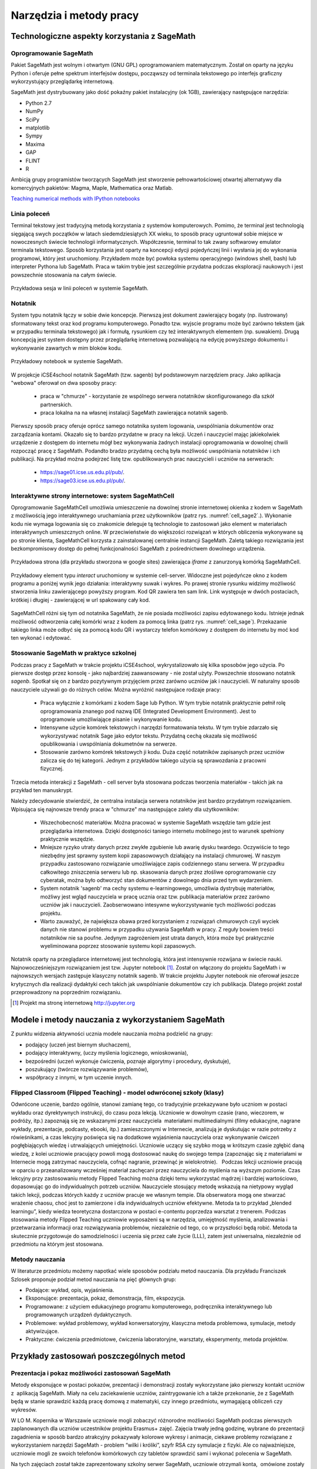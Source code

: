 Narzędzia i metody pracy
========================


Technologiczne aspekty korzystania z SageMath
---------------------------------------------

Oprogramowanie SageMath
~~~~~~~~~~~~~~~~~~~~~~~


Pakiet SageMath jest wolnym i otwartym (GNU GPL) oprogramowaniem
matematycznym. Został on oparty na języku Python i oferuje pełne
spektrum interfejsów dostępu, począwszy od terminala tekstowego po
interfejs graficzny wykorzystujący przeglądarkę internetową.

SageMath jest dystrybuowany jako dość pokaźny pakiet instalacyjny (ok
1GB), zawierający następujące narzędzia:

- Python 2.7
- NumPy
- SciPy
- matplotlib
- Sympy
- Maxima
- GAP
- FLINT
- R


Ambicją grupy programistów tworzących SageMath jest stworzenie
pełnowartościowej otwartej alternatywy dla komercyjnych pakietów:
Magma, Maple, Mathematica oraz Matlab.


`Teaching numerical methods with IPython notebooks  <http://repository.kaust.edu.sa/kaust/bitstream/10754/346689/1/ketcheson.pdf>`_



Linia poleceń
~~~~~~~~~~~~~

Terminal tekstowy jest tradycyjną metodą korzystania z systemów
komputerowych. Pomimo, że terminal jest technologią sięgającą swych
początków w latach siedemdziesiątych XX wieku, to sposób pracy
ugruntował sobie miejsce w nowoczesnych świecie technologii
informatycznych. Współczesnie, terminal to tak zwany softwarowy
emulator terminala tekstowego. Sposób korzystania jest oparty na
koncepcji edycji pojedyńczej linii i wysłania jej do wykonania
programowi, który jest uruchomiony. Przykładem może być powłoka
systemu operacyjnego (windows shell, bash) lub interpreter Pythona lub
SageMath. Praca w takim trybie jest szczególnie przydatna podczas
eksploracji naukowych i jest powszechnie stosowania na całym świecie.


.. figure:: ./figs/cli_sage.png
       :align: center
       :width: 60%
               
       Przykładowa sesja w linii poleceń w systemie SageMath.




Notatnik
~~~~~~~~

System typu notatnik łączy w sobie dwie koncepcje. Pierwszą jest
dokument zawierający bogaty (np. ilustrowany) sformatowany tekst oraz
kod programu komputerowego. Ponadto tzw. wyjscie programu może być
zarówno tekstem (jak w przypadku terminala tekstowego) jak i formułą,
rysunkiem czy też interaktywnych elementem (np. suwakiem). Drugą
koncepcją jest system dostępny przez przeglądarkę internetową
pozwalającą na edycję powyższego dokumentu i wykonywanie zawartych w
mim bloków kodu.


.. figure:: ./figs/notebook_sage.png
       :align: center
       :width: 60%
       :name: notebook_sage
              
       Przykładowy notebook  w systemie SageMath.



W projekcje iCSE4school notatnik SageMath (tzw. sagenb) był
podstawowym narzędziem pracy. Jako aplikacja "webowa" oferował on dwa
sposoby pracy:

 - praca w "chmurze" - korzystanie ze wspólnego serwera notatników
   skonfigurowanego dla szkół partnerskich.
 - praca lokalna na na własnej instalacji SageMath zawierająca notatnik sagenb.

Pierwszy sposób pracy oferuje oprócz samego notatnika system
logowania, uwspólniania dokumentów oraz zarządzania kontami. Okazało
się to bardzo przydatne w pracy na lekcji. Uczeń i nauczyciel mając
jakiekolwiek urządzenie z dostępem do internetu mógł bez wykonywania
żadnych instalacji oprogramowania w dowolnej chwili rozpocząć pracę z
SageMath. Podandto bradzo przydatną cechą była możliwość uwspólniania
notatników i ich publikacji. Na przykład można podejrzeć listę
tzw. opublikowanych prac nauczycieli i uczniów na serwerach:

 - `<https://sage01.icse.us.edu.pl/pub/>`_.
 - `<https://sage03.icse.us.edu.pl/pub/>`_.




Interaktywne strony internetowe: system SageMathCell
~~~~~~~~~~~~~~~~~~~~~~~~~~~~~~~~~~~~~~~~~~~~~~~~~~~~

Oprogramowanie SageMathCell umożliwia umieszczenie na dowolnej stronie
internetowej okienka z kodem w SageMath z możliwością jego
interaktywnego uruchamiania przez użytkowników (patrz
rys. :numref:`cell_sage2`.). Wykonanie kodu nie wymaga logowania się co
znakomicie deleguje tą technologie to zastosowań jako element w
materiałach interaktywnych umieszcznych online. W przeciwieństwie do
większości rozwiązań w których obliczenia wykonywane są po stronie
klienta, SageMathCell korzysta z zainstalowanej centralnie instancji
SageMath. Zaletą takiego rozwiązania jest bezkompromisowy dostęp do
pełnej funkcjonalności SageMath z pośrednictwem dowolnego urządzenia.



.. figure:: ./figs/cell_sage2.png
       :align: center
       :width: 70%
       :name: cell_sage2
              
       Przykładowa strona (dla przykładu stworzona w google sites)
       zawierająca `iframe` z zanurzonyą komórką SageMathCell.

       
.. figure:: ./figs/cell_sage.png
       :align: center
       :width: 70%
       :name: cell_sage
              
       Przykładowy element typu *interact* uruchomiony w systemie
       cell-server. Widoczne jest pojedyńcze okno z kodem programu a
       poniżej wynik jego działania: interaktywny suwak i wykres. Po
       prawej stronie rysunku widzimy możliwość stworzenia linku
       zawierającego powyższy program. Kod QR zawiera ten sam
       link. Link występuje w dwóch postaciach, krótkiej i długiej -
       zawierającej w url spakowany cały kod. 



SageMathCell różni się tym od notatnika SageMath, że nie posiada
możliwości zapisu edytowanego kodu. Istnieje jednak możliwość
odtworzenia całej komórki wraz z kodem za pomocą linka (patrz
rys. :numref:`cell_sage`). Przekazanie takiego linka może odbyć się za
pomocą kodu QR i wystarczy telefon komórkowy z dostępem do internetu
by moć kod ten wykonać i edytować.
 


Stosowanie SageMath w praktyce szkolnej
~~~~~~~~~~~~~~~~~~~~~~~~~~~~~~~~~~~~~~~

Podczas pracy z SageMath w trakcie projektu iCSE4school,
wykrystalizowało się kilka sposobów jego użycia. Po pierwsze dostęp
przez konsolę - jako najbardziej zaawansowany - nie został
użyty. Powszechnie stosowano notatnik *sagenb*. Spotkał się on z
bardzo pozytywnym przyjęciem przez zarówno uczniów jak i
nauczycieli. W naturalny sposób nauczyciele używali go do różnych
celów. Można wyróżnić następujace rodzaje pracy:

 - Praca wyłącznie z komórkami z kodem Sage lub Python. W tym trybie
   notatnik praktycznie pełnił rolę oprogramowania znanego pod nazwą
   IDE (Integrated Development Environment). Jest to oprogramowie
   umożliwiające pisanie i wykonywanie kodu.

 - Intensywne użycie komórek tekstowych i narzędzi formatowania
   tekstu. W tym trybie zdarzało się wykorzystywać notatnik Sage jako
   edytor tekstu. Przydatną cechą okazała się możliwość opublikowania
   i uwspólniania dokumetnów na serwerze.
   
 - Stosowanie zarówno komórek tekstowych ji kodu. Duża część
   notatników zapisanych przez uczniów zalicza się do tej
   kategorii. Jednym z przykładów takiego użycia są sprawozdania z
   pracowni fizycznej.


Trzecia metoda interakcji z SageMath - cell server była stosowana
podczas tworzenia materiałów - takich jak na przykład ten manuskrypt. 

Należy zdecydowanie stwierdzić, że centralna instalacja serwera
notatników jest bardzo przydatnym rozwiązaniem. Wpisująca się
najnowsze trendy praca w "chmurze" ma następujące zalety dla
użytkowników:

 - Wszechobecność materiałów. Można pracować w systemie SageMath
   wszędzie tam gdzie jest przeglądarka internetowa. Dzięki
   dostępności taniego internetu mobilnego jest to warunek spełniony
   praktycznie wszędzie.
 - Mniejsze ryzyko utraty danych przez zwykłe zgubienie lub awarię dysku
   twardego. Oczywiście to tego niezbędny jest sprawny system kopii
   zapasowowych działający na instalacji chmurowej. W naszym przypadku
   zastosowano rozwiązanie umożliwiające zapis codziennego stanu
   serwera. W przypadku całkowitego zniszczenia serweru lub
   np. skasowania danych przez złośliwe oprogramowanie czy cyberatak,
   można było odtworzyć stan dokumentów z dowolnego dnia przed tym
   wydarzeniem.
 - System notatnik 'sagenb' ma cechy systemu e-learningowego,
   umożliwia dystrybuję materiałów, możliwy jest wgląd nauczyciela w
   pracę ucznia oraz tzw. publikacja materiałów przez zarówno uczniów
   jak i nauczycieli. Zaobserwowano intesywne wykorzystywanie tych
   możliwości podczas projektu.

 - Warto zauważyć, że największa obawa przed korzystaniem z rozwiązań
   chmurowych czyli wyciek danych nie stanowi problemu w przypadku
   używania SageMath w pracy. Z reguły bowiem treści notatników nie sa
   poufne. Jedynym zagrożeniem jest utrata danych, która może być
   praktycznie wyeliminowana poprzez stosowanie systemu kopii
   zapasowych.

Notatnik oparty na przeglądarce internetowej jest technologią, która
jest intensywnie rozwijana w świecie nauki. Najnowocześniejszym
rozwiązaniem jest tzw. Jupyter notebook [#jupyter]_. Został on
włączony do projektu SageMath i w najnowszych wersjach zastępuje
klasyczny notatnik sagenb. W trakcie projektu Jupyter notebook nie
oferował jeszcze krytycznych dla realizacji dydaktyki cech takich jak
uwspólnianie dokumentów czy ich publikacja. Dlatego projekt został
przeprowadzony na poprzednim rozwiązaniu.

.. [#jupyter] Projekt ma stronę internetową http://jupyter.org

              
Modele i metody nauczania z wykorzystaniem SageMath
---------------------------------------------------



Z punktu widzenia aktywności ucznia modele nauczania można podzielić na
grupy:

-  podający (uczeń jest biernym słuchaczem),
-  podający interaktywny, (uczy myślenia logicznego, wnioskowania),
-  bezpośredni (uczeń wykonuje ćwiczenia, poznaje algorytmy i procedury,
   dyskutuje),
-  poszukujący (twórcze rozwiązywanie problemów),
-  współpracy z innymi, w tym uczenie innych.

Flipped Classroom (Flipped Teaching) - model odwróconej szkoły (klasy)
~~~~~~~~~~~~~~~~~~~~~~~~~~~~~~~~~~~~~~~~~~~~~~~~~~~~~~~~~~~~~~~~~~~~~~

Odwrócone uczenie, bardzo ogólnie, stanowi zamianę tego, co tradycyjnie
przekazywane było uczniom w postaci wykładu oraz dyrektywnych
instrukcji, do czasu poza lekcją. Uczniowie w dowolnym czasie (rano,
wieczorem, w podróży, itp.) zapoznają się ze wskazanymi przez
nauczyciela  materiałami multimedialnymi (filmy edukacyjne, nagrane
wykłady, prezentacje, podcasty, ebooki, itp.) zamieszczonymi w
Internecie, analizują je dyskutując w razie potrzeby z rówieśnikami, a
czas lekcyjny poświęca się na dodatkowe wyjaśnienia nauczyciela oraz
wykonywanie ćwiczeń pogłębiających wiedzę i utrwalających umiejętności.
Uczniowie uczący się szybko mogą w krótszym czasie zgłębić daną wiedzę,
z kolei uczniowie pracujący powoli mogą dostosować naukę do swojego
tempa (zapoznając się z materiałami w Internecie mogą zatrzymać
nauczyciela, cofnąć nagranie, przewinąć je wielokrotnie).   Podczas
lekcji uczniowie pracują w oparciu o przeanalizowany wcześniej materiał
zachęcani przez nauczyciela do myślenia na wyższym poziomie. Czas
lekcyjny przy zastosowaniu metody Flipped Teaching można dzięki temu
wykorzystać mądrzej i bardziej wartościowo, dopasowując go do
indywidualnych potrzeb uczniów. Nauczyciele stosujący metodę wskazują na
nietypowy wygląd takich lekcji, podczas których każdy z uczniów pracuje
we własnym tempie. Dla obserwatora mogą one stwarzać wrażenie chaosu,
choć jest to zamierzone i dla indywidualnych uczniów efektywne. Metoda
ta to przykład „blended learningu”, kiedy wiedza teoretyczna dostarczona
w postaci e-contentu poprzedza warsztat z trenerem. Podczas stosowania
metody Flipped Teaching uczniowie wyposażeni są w narzędzia, umiejętność
myślenia, analizowania i przetwarzania informacji oraz rozwiązywania
problemów, niezależnie od tego, co w przyszłości będą robić. Metoda ta
skutecznie przygotowuje do samodzielności i uczenia się przez całe życie
(LLL), zatem jest uniwersalna, niezależnie od przedmiotu na którym jest
stosowana.

Metody nauczania
~~~~~~~~~~~~~~~~

W literaturze przedmiotu możemy napotkać wiele sposobów podziału
metod nauczania. Dla przykładu Franciszek Szlosek proponuje podział
metod nauczania na pięć głównych grup:

-  Podające: wykład, opis, wyjaśnienia.
-  Eksponujące: prezentacja, pokaz, demonstracja, film, ekspozycja.
-  Programowane: z użyciem edukacyjnego programu komputerowego,
   podręcznika interaktywnego lub programowanych urządzeń dydaktycznych.
-  Problemowe: wykład problemowy, wykład konwersatoryjny, klasyczna
   metoda problemowa, symulacje, metody aktywizujące.
-  Praktyczne: ćwiczenia przedmiotowe, ćwiczenia laboratoryjne,
   warsztaty, eksperymenty, metoda projektów.


Przykłady zastosowań poszczególnych metod
-----------------------------------------

Prezentacja i pokaz możliwości zastosowań SageMath
~~~~~~~~~~~~~~~~~~~~~~~~~~~~~~~~~~~~~~~~~~~~~~~~~~

Metody eksponujące w postaci pokazów, prezentacji i demonstracji zostały
wykorzystane jako pierwszy kontakt uczniów z  aplikacją SageMath. Miały na
celu zaciekawienie uczniów, zaintrygowanie ich a także przekonanie, że z
SageMath będą w stanie sprawdzić każdą pracę domową z matematyki, czy innego
przedmiotu, wymagającą obliczeń czy wykresów.

W LO M. Kopernika w Warszawie uczniowie mogli zobaczyć różnorodne
możliwości SageMath podczas pierwszych zaplanowanych dla uczniów uczestników
projektu Erasmus+ zajęć. Zajęcia trwały jedną godzinę, wybrane do
prezentacji zagadnienia w sposób bardzo atrakcyjny pokazywały kolorowe
wykresy i animacje, ciekawe problemy rozwiązane z wykorzystaniem
narzędzi SageMath - problem “wilki i króliki”, szyfr RSA czy symulacje z
fizyki. Ale co najważniejsze, uczniowie mogli ze swoich telefonów
komórkowych czy tabletów sprawdzić sami i wykonać polecenia w SageMath.

Na tych zajęciach został także zaprezentowany szkolny serwer SageMath,
uczniowie otrzymali konta,  omówione zostały kolejne zajęcia a także
projekt do samodzielnego wykonania na serwerze SageMath.

Uwaga metodyczna:

Warto zadbać aby uczniowie na początku cyklu zajęć widzieli ich cel w
postaci zadania, jakie stawia przed nimi nauczyciel. Równie ważne jest
aby uczniowie zobaczyli jakim sposobem ten cel można osiągnąć a także
zainteresowali się twórczo nowo poznawanym tematem. Jeśli chodzi o
nowe technologie czy narzędzia informatyczne bardzo ważne jest aby
nauczyciel zapytał uczniów jakie oni sami mieliby pomysły na
zastosowanie i wykorzystanie nowego narzędzia. Uczniowie wówczas mogą
się wykazać czasem zaskakującą kreatywnością, czasem bardzo
praktycznym podejściem.

Warsztaty - ćwiczenia praktyczne z wykorzystaniem SageMath
~~~~~~~~~~~~~~~~~~~~~~~~~~~~~~~~~~~~~~~~~~~~~~~~~~~~~~~~~~

Warsztaty umożliwiają kształtowanie umiejętności zastosowania wiedzy w
praktyce. Polegają przykładowo na rozwiązywaniu zadań, wykonywaniu
doświadczeń i eksperymentów, planowaniu i wykonywaniu pomiarów,
obliczeń oraz interpretowaniu wyników badań, wykonywaniu symulacji
praktycznych i teoretycznych, analizowaniu i praktycznym
poznawaniu zjawisk z różnych dziedzin nauki.

Warsztaty służą kształtowaniu umiejętności twórczego wykorzystania
wiedzy w praktyce (np. samodzielne poznawanie cech konstrukcji,
systemów, procesów, zjawisk), co zmusza ucznia do odkrywania,
analizowania, pomysłowości, rozwija naturalną ciekawość,  zadawanie
pytań i poszukiwanie odpowiedzi.

W LO im. M. Kopernika w Warszawie metoda warsztatów została wykorzystana
jako kolejne zajęcia po prezentacji możliwości SageMath. Posłużyła do nauki
praktycznego wykorzystania i sprawdzenia przez uczniów prezentowanych
możliwości. Nauczyciel wybrał najpierw zestaw poleceń do wykonania przez
uczniów jednocześnie prezentując na ekranie z rzutnika ich wykonanie.
Następnie nauczyciel przedstawił uczniom zestaw zagadnień do
samodzielnego wykonania. Takie zajęcia odbywały się zarówno podczas
zajęć lekcyjnych jak i pozalekcyjnych dla grupy uczniów uczestników
projektu Erasmus+. Zajęcia warsztatowe zostały również przeprowadzone do
nauki tworzenia skryptów Python, które były uruchamiane w środowisku
SageMath.

Zakres godzinowy i tematyczny zajęć warsztatowych był różnorodny, były
prowadzone w wielu grupach. Zajęcia zostały poddane ewaluacji. W
ankietach ewaluacyjnych zostały zbadane poszczególne elementy
warsztatów: trudność zagadnień, przystępność materiałów dla ucznia,
przydatność SageMath z punktu widzenia wykorzystania jego narzędzi do prac
domowych, projektów czy przyszłych zastosowań. Uczniowie wypowiadali się
także temat sposobu przeprowadzenia zajęć. Wszyscy wypowiedzieli się za
tym, aby więcej było zadań do samodzielnego wykonania w grupach.

*Uwaga metodyczna:*

Podczas warsztatów takie polecenia dla ucznia, które są w formie
powtarzania poleceń wykonywanych przez nauczyciela nie mogą trwać długo,
ponieważ uczniowie poczują się znudzeni. Takie zajęcia muszą być
przeplatane aktywnym zadaniem dla ucznia, wymagającym od niego
kreatywności. Uczniowie preferują pracę w grupach podczas warsztatów.

Metoda projektu, projekty grupowe
~~~~~~~~~~~~~~~~~~~~~~~~~~~~~~~~~

Spośród metod praktycznych stosowanych podczas zajęć szkolnych, na
szczególną uwagę zasługuje metoda projektów. Aktywizuje ucznia do
kreatywnych poszukiwań i rozwiązywania problemów, uczy współpracy i
odpowiedzialności oraz dokumentowania i prezentowania wyników prac.
Dlatego warto sięgać po tę metodę na każdym etapie edukacyjnym.

Potrzeby społeczne są niżej w piramidzie potrzeb i dlatego każda praca w
grupie angażuje ucznia bardziej niż praca indywidualna, każdej pracy w
grupie towarzyszą emocje, a emocje z kolei sprawiają, że uczenie się
nabiera innego oblicza, dlatego uczniowie często nie określają swojej
pracy w projekcie jako „uczenie się”.  

Metoda projektów powstała w latach 20-tych, jako przeciwwaga do
nauczania przedmiotowego i systemu klasowo-lekcyjnego Taki system
nauczania zrywał z przedmiotowym układem, skupiał naukę z różnych
dziedzin w jeden problem do rozwiązania zagadnień np. badawczych i
wiązał działalność praktyczną z pracą intelektualną. Twórcą metody
projektów był W. H. Kilpatrick, którego ideą było uczenie się przez
działanie. Obecnie nauczanie zintegrowane, które jest wykorzystywane w
wielu szkołach niepublicznych,  nawiązuje do tej metody.

Założeniem metody projektów jest wdrażanie uczniów do twórczego i
problemowego myślenia i działania. Pomaga przygotowywać uczniów do
rozwiązywania realnych problemów, korzystania z różnorodnych źródeł
informacji, pozwala dostrzegać związki pomiędzy różnymi dyscyplinami
nauki,  pomaga łączyć teorię i praktykę oraz myślenie i działanie - daje
możliwość uczenia się za pomocą wielu aktywności.

-  Metoda projektów stwarza pole do działań ucznia:
-  rozpoznanie i opis sytuacji problemowej,
-  formułowanie celów i zadań,
-  kreatywność, generowanie pomysłów,
-  integrowanie wiedzy z różnych przedmiotów nauczania,
-  uruchamianie wyobraźni,
-  odpowiedzialność, samodzielność,
-  planowanie zadań, ocena złożoności i trudności zadań,
-  wytrwałość w poszukiwaniu rozwiązań i realizacji zadań,
-   samokształcenie,
-  przygotowanie i prowadzenie publicznych wystąpień,

W zakresie zdobywania informacji:

-  korzystanie z różnych źródeł informacji,
-  analizowanie jakości informacji i ocena ich wiarygodności,
-  klasyfikowanie przydatności informacji z punktu widzenia celów,
-  wykorzystanie informacji zgodnie z prawem autorskim,
-  prezentowanie informacji.

Projekty grupowe pozwalają dodatkowo kształtować umiejętności
współdziałania:

-  komunikowania się, (także elektronicznego),
-  planowania i organizowania własnej pracy i pracy w grupie,
-  wymiany zasobów, (np. elektronicznej)
-  wyrażanie własnych opinii i korzystania z opinii wyrażanych
   przez innych członków grupy,
-  rozwiązywanie konfliktów.

Założeniem metody projektów jest wdrażanie uczniów do twórczego i
problemowego myślenia i działania. Polega na planowaniu i wykonywaniu
przez uczniów zadań określonych w ramach projektu (np. w instrukcji do
projektu), poprzez samodzielne poszukiwanie i rozwiązywanie problemów
pod opieką nauczyciela. Opiera się na praktycznym działaniu:
rozpoznawaniu problemów, stawianiu tez i pytań, dowodzeniu, poszukiwaniu
odpowiedzi przez obserwacje, badania, analizy, obliczenia, symulacje,
eksperymenty czy inne aktywności, np. działania lokalne, społeczne.
Uczestnicy realizują temat projektu rozłożony w czasie, pracują
samodzielnie lub w zespołach, czy grupach np. klasy, szkoły, z innych
szkół czy krajów.

Przygotowanie  przez nauczyciela projektu przedmiotowego (lub
międzyprzedmiotowego)  obejmuje:

-  wybór zagadnienia do realizacji z wykorzystaniem metody projektów na
   podstawie analizy efektów kształcenia i ewentualnych możliwości
   podejmowania działań międzyprzedmiotowych,
-  przygotowanie instrukcji dla uczniów, zawierającej: określenie celów,
   metod pracy, terminy realizacji poszczególnych etapów i całości,
   zadań uczniów, wymagań co do rezultatu pracy,  sposobu prezentacji
   wykonanych zadań i kryteria oceniania,
-  przygotowanie uczniów do pracy metodą projektów, szczególnie jeśli
   wcześniej nie wykonywali projektów, omówienie z uczniami zadań i
   wyników prac,
-  motywowanie uczniów do zaangażowania się w projekt, podanie
   przykładów tematów projektów, badań wykonanych przez uczniów,
   odpowiedzi na pytania problemowe, pokazanie opisów projektów,
   prezentacji, sprawozdań czy filmów zrealizowanych przez innych
   uczniów.
-  wprowadzenie uczniów w wybrane zagadnienie wzbudzenie ich
   zainteresowania, wskazanie możliwych do rozważenia problemów,
   przykłady narzędzi, które można użyć do realizacji projektu.
-  przygotowanie planu doboru grup do realizacji projektów – nauczyciel
   wybiera sposób podziału na grupy, szczególnie jeśli chciałby
   zbalansować grupy według wybranego kryterium. Mogą to być:

-  grupy jednorodne ze względu na wybrane kryterium np. osiągnięcia
   szkolne, aktywność, umiejętności  lub zainteresowania,
-  grupy o pełnym zróżnicowaniu - każda grupa ma pełny zbiór wg
   założonego kryterium,    
-  grupy koleżeńskie, chętnie wybierane przez uczniów, ale trudniejsze
   do zarządzania przez nauczyciela i niekiedy powodujące problemy
   integracyjne klasy,
-  grupy doboru celowego lub zadaniowego,
-  grupy według kolejności na liście klasy,
-  grupy losowe

Metoda projektów wymaga od nauczyciela wcielenia się w nieco inną rolę.
Z osoby dominującej, wyznaczającej tok pracy ucznia oraz głównego źródła
informacji (szczególnie jeśli nauczyciel pracuje najczęściej metodami
podającymi, mało zostawiając miejsca na aktywność i samodzielność
uczniów) - nauczyciel powinien się zmienić w dyskretnego przewodnika,
obserwatora i pomocnika. Warto tak zorganizować projekt, aby lwia część
prac została wykonana jako praca domowa uczniów i poświęcić np. 15 minut
kilku lekcji na pokaz postępów prac. Uczniowie mogą zaplanować wspólne
spotkania w szkole, poza szkołą, albo wykorzystać techniki informacyjne
i komunikacyjne. Nauczyciel monitoruje postępy realizacji projektu,
zgłasza uwagi i doradza.


Z moich obserwacji wynika, że zarówno praca w grupach dwuosobowych, jak
i praca w większych grupach jest przez uczniów bardzo chętnie
podejmowana. Uczniowie lubią wyzwania, inspirują się wzajemnie, uczą się
od siebie, poddają pomysły krytycznej ocenie, w grupie są bardziej
aktywni i twórczy. Ale z punktu widzenia nauczyciela praca grupowa
uczniów jest trudniejsza do przygotowania i zarządzania, wymaga
wnikliwej analizy przy wyborze celów i przemyśleń sposobu ich
realizowania.

Wielokrotnie namawiam do współpracy w projekcie międzyprzedmiotowym
 nauczycieli innych przedmiotów. Dopytuję ich, czy realizują projekty na
swoich lekcjach i niestety z przykrością muszę stwierdzić, że nie jest
to metoda chętnie wybierana przez nauczycieli. Na pytanie „dlaczego
nie?”, odpowiadają najczęściej,  że „projekty zabierają wiele godzin,
które powinni wykorzystać na realizację materiału” lub, że „projekty
niczego nie uczą i na takie zabawy nie mają czasu” albo, że uczniowie
znajdują jednego pracowitego ucznia w grupie, który wszystko zrobi a
reszta nie robi nic, albo też, że nauczyciel przesuwa termin oddania
projektu po raz kolejny, uczniowie się tłumaczą, że część projektu
jeszcze nie jest gotowa, ponieważ ktoś był chory albo ma angielski po
południu i nie mogli się spotkać. Nauczyciele uważają tę metodę za zbyt
pracochłonną i trudną do realizacji. Dlatego niezbyt chętnie  sięgają po
metodę projektu.  Rzeczywiście to niełatwe i wymaga wnikliwych
przemyśleń, a sama metoda ma też wady i pułapki, czyhające zarówno na
nauczyciela, jak i na uczniów.  

Najczęściej podnoszone jest pytanie, czy metodę projektów da się
zastosować do  skutecznej realizacji obowiązkowego programu nauczania
czyli zawartej w nim wiedzy (pojęć, faktów). Szczególnie w kontekście
wielu godzin poświęconych na omawianie, wykonywanie i prezentowanie
projektów. Wątpliwości budzi także mała skuteczność zdobywania wiedzy
przez ucznia na podstawie prezentacji projektów wykonanych przez inne
grupy czy innych uczniów.

Ale chyba największy problem jest taki, że duża część nauczycieli jest
przywiązana do tradycyjnych metod nauczania i rzadziej wybiera metody
aktywne podczas zajęć.

Na obronę metody projektów należy podkreślić, że większości zagrożeń da
się uniknąć, jeśli się je zna.

W LO im. M. Kopernika w Warszawie metoda projektu została wykorzystana
podczas zajęć informatyki. Projekty zostały wykonane w trzech grupach
uczniów z klasy drugiej, tematem projektu było badanie funkcji.

Opis realizacji tego projektu znajduje się w rozdziale “Projekt grupowy
- ewaluacja”

Zaprezentowane zostały materiały w postaci instrukcji do projektu, opisu
przeprowadzonych zajęć i przykładowych prac uczniów. Ponadto realizacja
projektu w trzech grupach została zaplanowana tak, aby posłużyła do
wykonania badań ewaluacyjnych porównujących wykorzystane metody. To
badanie pokazało, że projekt został bardzo dobrze oceniony przez
uczniów, uznali, że dużo się nauczyli przydatnych rzeczy i była to dla
nich twórcze zadanie.

Uwaga metodyczna:

SageMath ma bardzo bogate możliwości, które mogą posłużyć nauczycielowi do
zaplanowania zadań o szerszym charakterze, niż pojedyncza lekcja czy
cykl lekcji. Można zaplanować długoterminowe  prace o charakterze
problemowym, kiedy uczniowie sami dochodzą do zbadania lub udowodnienia
teorii, praw czy zasad. Sformułowane problemy, pytania, zagadnienia,
łącznie z poznaniem teorii można zlecić uczniom  jako tematy do
odwróconych lekcji czy prac grupowych lub projektów indywidualnych.
 Ponadto w oddziałach, w których uczniowie znają język Python można
zaplanować zagadnienia wymagające napisania skryptów, które pozwolą na
realizację zaplanowanego algorytmu do rozwiązania problemu.  W ten
sposób można zrealizować wiele celów zarówno dotyczących realizacji
materiału jak i dać uczniom okazję do kreatywności. Warto nabywać
doświadczeń i w każdym kolejnym projekcie eliminować  napotkane
problemy. Zaś zdobywane przez ucznia umiejętności podczas pracy metodą
projektów są ogromnie istotne w procesie nauczania jako całości.  

Podsumowanie tego rozdziału
---------------------------

Nasze doświadczenia pokazują, że znajomość możliwości SageMath pozwala na
zorganizowanie ciekawych zajęć zarówno lekcyjnych, jak i pozalekcyjnych,
w formie warsztatów, pracy problemowej, w formie odwróconej lekcji czy
projektów przedmiotowych, międzyprzedmiotowych, indywidualnych i
grupowych. Jeśli nauczyciel chciałby urozmaicać metody dydaktyczne,
sięgać po nowe technologie oparte na doświadczeniach innych nauczycieli
aby stale rozwijać zainteresowania uczniów -  z pewnością znajdzie w
proponowanej metodyce i przygotowanych materiałach (rezultatach naszego
projektu) cenne inspiracje wzbogacające jego warsztat pracy.


